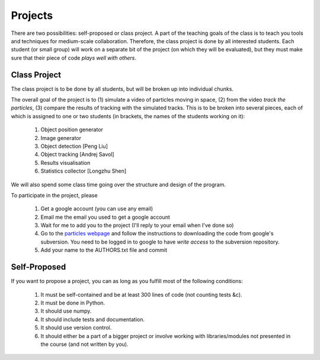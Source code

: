 ===============
Projects
===============

There are two possibilities: self-proposed or class project. A part of the teaching goals of the class is to teach you tools and techniques for medium-scale collaboration. Therefore, the class project is done by all interested students. Each student (or small group) will work on a separate bit of the project (on which they will be evaluated), but they must make sure that their piece of code *plays well with others*.

Class Project
--------------

The class project is to be done by all students, but will be broken up into individual chunks.

The overall goal of the project is to (1) simulate a video of particles moving in space, (2) from the video *track the particles*, (3) compare the results of tracking with the simulated tracks. This is to be broken into several pieces, each of which is assigned to one or two students (in brackets, the names of the students working on it):

    1. Object position generator
    2. Image generator
    3. Object detection [Peng Liu]
    4. Object tracking [Andrej Savol]
    5. Results visualisation
    6. Statistics collector [Longzhu Shen]

We will also spend some class time going over the structure and design of the program.

To participate in the project, please 

    1. Get a google account (you can use any email)
    2. Email me the email you used to get a google account
    3. Wait for me to add you to the project (I'll reply to your email when I've done so)
    4. Go to the `particles webpage`_ and follow the instructions to downloading the code from google's subversion. You need to be logged in to google to have *write access* to the subversion repository.
    5. Add your name to the AUTHORS.txt file and commit

.. _`particles webpage`: http://code.google.com/p/particles/

Self-Proposed
---------------

If you want to propose a project, you can as long as you fulfill most of the following conditions:

    1. It must be self-contained and be at least 300 lines of code (not counting tests &c).
    2. It must be done in Python.
    3. It should use numpy.
    4. It should include tests and documentation.
    5. It should use version control.
    6. It should either be a part of a bigger project or involve working with libraries/modules not presented in the course (and not written by you).

